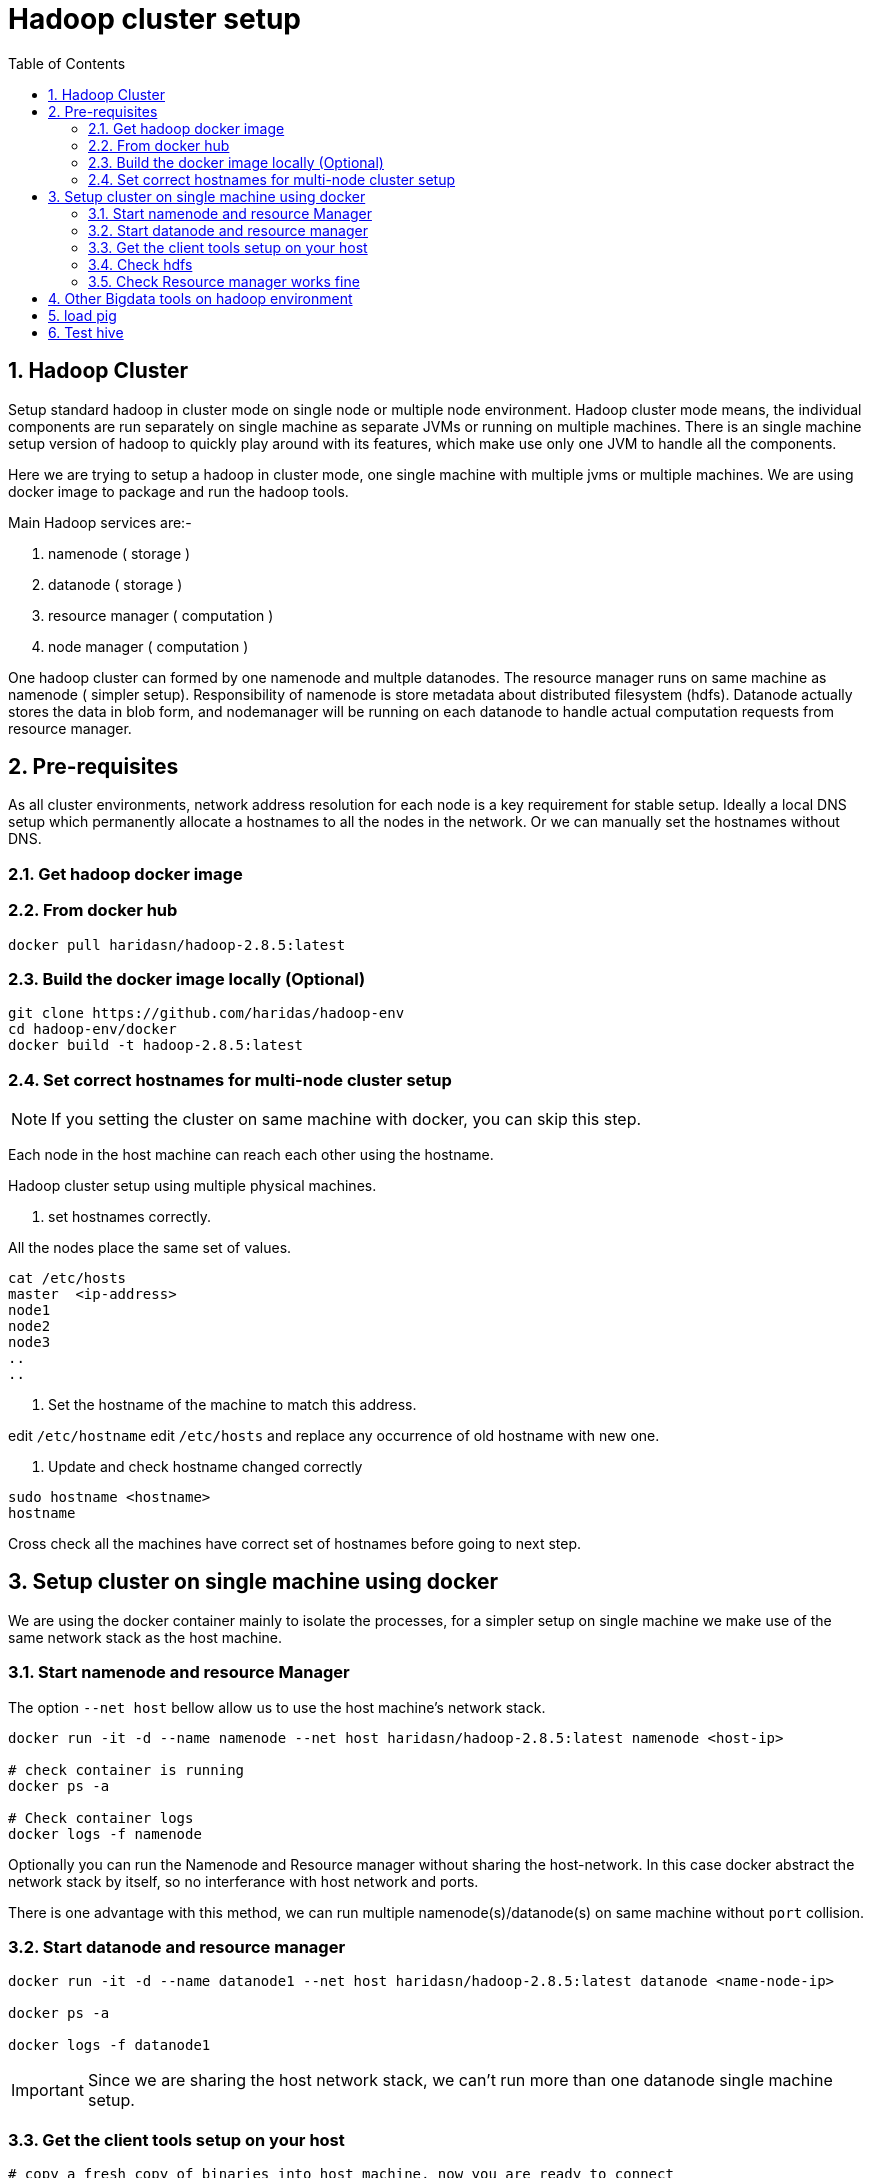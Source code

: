 Hadoop cluster setup
====================
:toc2:
:numbered:

== Hadoop Cluster

Setup standard hadoop in cluster mode on single node or multiple node environment.
Hadoop cluster mode means, the individual components are run separately on single machine
as separate JVMs or running on multiple machines. There is an single machine setup
version of hadoop to quickly play around with its features, which make use only one
JVM to handle all the components.

Here we are trying to setup a hadoop in cluster mode, one single machine with multiple
jvms or multiple machines. We are using docker image to package and run the hadoop tools.

Main Hadoop services are:-

1. namenode ( storage )
2. datanode ( storage )
3. resource manager ( computation )
4. node manager ( computation )

One hadoop cluster can formed by one namenode and multple datanodes.
The resource manager runs on same machine as namenode ( simpler setup). Responsibility of namenode is store metadata about distributed
filesystem (hdfs). Datanode actually stores the data in blob form,
and nodemanager will be running on each datanode to handle actual
computation requests from resource manager.

== Pre-requisites
As all cluster environments, network address resolution for each node is a key requirement
for stable setup. Ideally a local DNS setup which permanently allocate a hostnames
to all the nodes in the network. Or we can manually set the hostnames without DNS.


=== Get hadoop docker image

### From docker hub
```bash
docker pull haridasn/hadoop-2.8.5:latest
```
### Build the docker image locally (Optional)

```bash
git clone https://github.com/haridas/hadoop-env
cd hadoop-env/docker
docker build -t hadoop-2.8.5:latest
```

=== Set correct hostnames for multi-node cluster setup
NOTE: If you setting the cluster on same machine with docker, you can skip this step.

Each node in the host machine can reach each other using the hostname.

Hadoop cluster setup using multiple physical machines.

1. set hostnames correctly.

All the nodes place the same set of values.

```bash
cat /etc/hosts
master  <ip-address>
node1
node2
node3
..
..
```

2. Set the hostname of the machine to match this address.

edit `/etc/hostname`
edit `/etc/hosts` and replace any occurrence of old hostname with new one.

3. Update and check hostname changed correctly

```bash
sudo hostname <hostname>
hostname
```
Cross check all the machines have correct set of hostnames before going to next
step.

== Setup cluster on single machine using docker

We are using the docker container mainly to isolate the processes, for a simpler
setup on single machine we make use of the same network stack as the host machine.

=== Start namenode and resource Manager

The option `--net host` bellow allow us to use the host machine's network stack.

```
docker run -it -d --name namenode --net host haridasn/hadoop-2.8.5:latest namenode <host-ip>

# check container is running
docker ps -a

# Check container logs
docker logs -f namenode

```

Optionally you can run the Namenode and Resource manager without
sharing the host-network. In this case docker abstract the network
stack by itself, so no interferance with host network and ports.

There is one advantage with this method, we can run multiple
namenode(s)/datanode(s) on same machine without `port` collision.

=== Start datanode and resource manager

```bash
docker run -it -d --name datanode1 --net host haridasn/hadoop-2.8.5:latest datanode <name-node-ip>

docker ps -a

docker logs -f datanode1

```

IMPORTANT: Since we are sharing the host network stack, we can't run
more than one datanode single machine setup.


### Get the client tools setup on your host
```bash

# copy a fresh copy of binaries into host machine, now you are ready to connect
# your hadoop cluster using the client tools.
docker cp datanode:/opt/hadoop .
export PATH=`pwd`/hadoop/bin:$PATH

```

### Check hdfs
```bash
hdfs dfs -ls /
sudo -E ./hadoop/bin/hdfs dfs -put /var/log/supervisor /logs
sudo -E ./hadoop/bin/hdfs dfs -put /etc/passwd /passwd
sudo -E ./hadoop/bin/hdfs dfs -cp /passwd /passwdr

```

### Check Resource manager works fine

```bash
yarn jar `pwd`/share/hadoop/mapreduce/hadoop-mapreduce-examples-2.8.5.jar
pi 1 1

yarn jar `pwd`/share/hadoop/mapreduce/hadoop-mapreduce-examples-2.8.5.jar
wordcount /logs/* /out/
```

## Other Bigdata tools on hadoop environment

## load pig

1. Download and extract it

```
wget http://mirrors.estointernet.in/apache/pig/pig-0.17.0/pig-0.17.0.tar.gz
```


2. Setup pig and configure it with hadoop cluster.


```bash
export PIG_HOME=<path-to-pig-home>
export PATH=$PATH:$PIG_HOME/bin
export PIG_CLASSPATH=<path-to-hadoop-conf-dir>

pig
```

3. Load test data for testing

```bash
sudo -E ./hadoop/bin/hdfs dfs -mkdir /pig
sudo -E ./hadoop/bin/hdfs dfs -put pig/tutorial/data /pig/data
```


4. Try pig commands

```bash
pig
# tutorials folder have set of commands try out each and see how it works.

```

Pig commands

```
raw = LOAD '/pig/data/excite-small.log' USING PigStorage('\t') AS (user, time,
query);
user = filter raw by $2=='powwow.com';

dump user

```


## Test hive

SQL interface over hadoop system.

http://mirrors.estointernet.in/apache/hive/hive-3.1.1/apache-hive-3.1.1-bin.tar.gz
